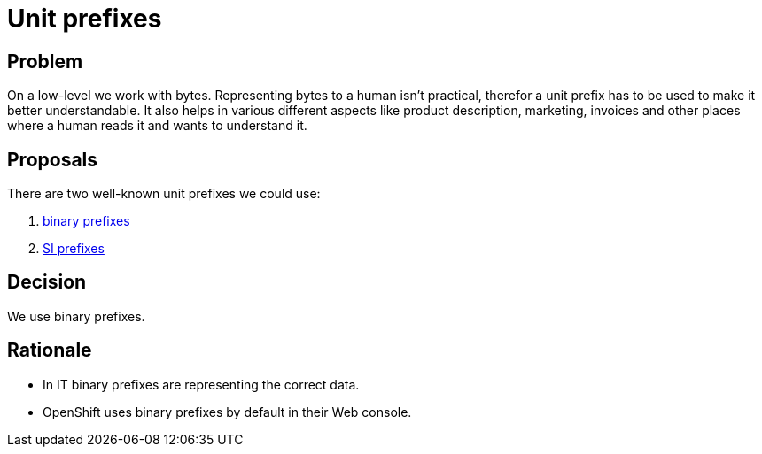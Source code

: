 = Unit prefixes

== Problem

On a low-level we work with bytes.
Representing bytes to a human isn't practical, therefor a unit prefix has to be used to make it better understandable.
It also helps in various different aspects like product description, marketing, invoices and other places where a human reads it and wants to understand it.

== Proposals

There are two well-known unit prefixes we could use:

. https://en.wikipedia.org/wiki/Binary_prefix[binary prefixes]
. https://en.wikipedia.org/wiki/Metric_prefix#List_of_SI_prefixes[SI prefixes]

== Decision

We use binary prefixes.

== Rationale

* In IT binary prefixes are representing the correct data.
* OpenShift uses binary prefixes by default in their Web console.
